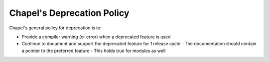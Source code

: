 Chapel's Deprecation Policy
===========================

Chapel's general policy for deprecation is to:

- Provide a compiler warning (or error) when a deprecated feature is used
- Continue to document and support the deprecated feature for 1 release cycle
  - The documentation should contain a pointer to the preferred feature
  - This holds true for modules as well
